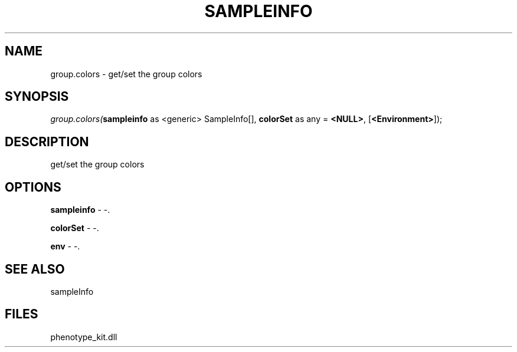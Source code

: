 .\" man page create by R# package system.
.TH SAMPLEINFO 2 2000-1月 "group.colors" "group.colors"
.SH NAME
group.colors \- get/set the group colors
.SH SYNOPSIS
\fIgroup.colors(\fBsampleinfo\fR as <generic> SampleInfo[], 
\fBcolorSet\fR as any = \fB<NULL>\fR, 
[\fB<Environment>\fR]);\fR
.SH DESCRIPTION
.PP
get/set the group colors
.PP
.SH OPTIONS
.PP
\fBsampleinfo\fB \fR\- -. 
.PP
.PP
\fBcolorSet\fB \fR\- -. 
.PP
.PP
\fBenv\fB \fR\- -. 
.PP
.SH SEE ALSO
sampleInfo
.SH FILES
.PP
phenotype_kit.dll
.PP

